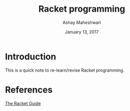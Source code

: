 #+Title: Racket programming 
#+Date: January 13, 2017
#+Author: Ashay Maheshwari 


* Introduction
  This is a quick note to re-learn/revise Racket programming.

* References
  [[https://docs.racket-lang.org/guide/][The Racket Guide]]

